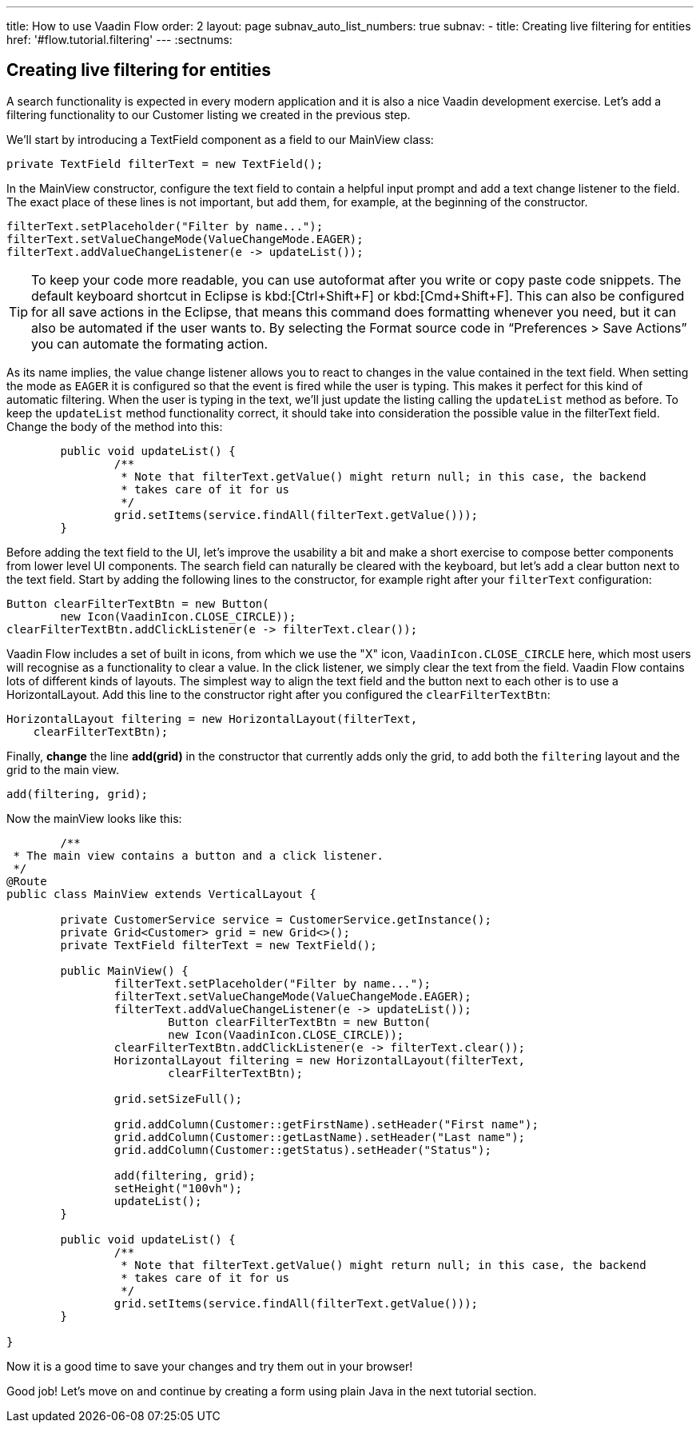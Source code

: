 ---
title: How to use Vaadin Flow
order: 2
layout: page
subnav_auto_list_numbers: true
subnav:
  - title: Creating live filtering for entities
    href: '#flow.tutorial.filtering'
---
:sectnums:

[[flow.tutorial.filtering]]
== Creating live filtering for entities

A search functionality is expected in every modern application and it is also a nice Vaadin development exercise. Let’s add a filtering functionality to our Customer listing we created in the previous step.
// The following video shows how to do this step of the tutorial:

// video::Alejandro[youtube, width="640", height="400"]
We’ll start by introducing a [classname]#TextField# component as a field to our [classname]#MainView# class:

[source,java]
----
private TextField filterText = new TextField();
----

In the [classname]#MainView# constructor, configure the text field to contain a helpful input prompt and add a text change listener to the field. The exact place of these lines is not important, but add them, for example, at the beginning of the constructor.

[source,java]
----
filterText.setPlaceholder("Filter by name...");
filterText.setValueChangeMode(ValueChangeMode.EAGER);
filterText.addValueChangeListener(e -> updateList());
----

[TIP]
To keep your code more readable, you can use autoformat after you write or copy paste code snippets. The default keyboard shortcut in Eclipse is kbd:[Ctrl+Shift+F] or kbd:[Cmd+Shift+F]. This can also be configured for all save actions in the Eclipse, that means this command does formatting whenever you need, but it can also be automated if the user wants to.
By selecting the Format source code in “Preferences > Save Actions” you can automate the formating action.

As its name implies, the value change listener allows you to react to changes in the value contained in the text field. When setting the mode as `EAGER` it is configured so that the event is fired while the user is typing. This makes it perfect for this kind of automatic filtering. When the user is typing in the text, we’ll just update the listing calling the `updateList` method as before.
To keep the `updateList` method functionality correct, it should take into consideration the possible value in the filterText field. Change the body of the method into this:	 

[source,java]
----
	public void updateList() {
		/**
		 * Note that filterText.getValue() might return null; in this case, the backend
		 * takes care of it for us
		 */
		grid.setItems(service.findAll(filterText.getValue()));
	}
----

Before adding the text field to the UI, let’s improve the usability a bit and make a short exercise to compose better components from lower level UI components. The search field can naturally be cleared with the keyboard, but let’s add a clear button next to the text field. Start by adding the following lines to the constructor, for example right after your `filterText` configuration:

[source,java]
----
Button clearFilterTextBtn = new Button(
        new Icon(VaadinIcon.CLOSE_CIRCLE));
clearFilterTextBtn.addClickListener(e -> filterText.clear());
----

Vaadin Flow includes a set of built in icons, from which we use the "X" icon, `VaadinIcon.CLOSE_CIRCLE` here, which most users will recognise as a functionality to clear a value. In the click listener, we simply clear the text from the field.
Vaadin Flow contains lots of different kinds of layouts. The simplest way to align the text field and the button next to each other is to use a [classname]#HorizontalLayout#. Add this line to the constructor right after you configured the `clearFilterTextBtn`:

[source,java]
----
HorizontalLayout filtering = new HorizontalLayout(filterText,
    clearFilterTextBtn);
----

Finally, *change* the line *add(grid)* in the constructor that currently adds only the grid, to add both the `filtering` layout and the grid to the main view.

[source,java]
----
add(filtering, grid);
----

Now the mainView looks like this:

[source,java]
----
	/**
 * The main view contains a button and a click listener.
 */
@Route
public class MainView extends VerticalLayout {

	private CustomerService service = CustomerService.getInstance();
	private Grid<Customer> grid = new Grid<>();
	private TextField filterText = new TextField();

	public MainView() {
		filterText.setPlaceholder("Filter by name...");
		filterText.setValueChangeMode(ValueChangeMode.EAGER);
		filterText.addValueChangeListener(e -> updateList());
		        Button clearFilterTextBtn = new Button(
                        new Icon(VaadinIcon.CLOSE_CIRCLE));
		clearFilterTextBtn.addClickListener(e -> filterText.clear());
		HorizontalLayout filtering = new HorizontalLayout(filterText,
                        clearFilterTextBtn);

		grid.setSizeFull();

		grid.addColumn(Customer::getFirstName).setHeader("First name");
		grid.addColumn(Customer::getLastName).setHeader("Last name");
		grid.addColumn(Customer::getStatus).setHeader("Status");

		add(filtering, grid);
		setHeight("100vh");
		updateList();
	}

	public void updateList() {
		/**
		 * Note that filterText.getValue() might return null; in this case, the backend
		 * takes care of it for us
		 */
		grid.setItems(service.findAll(filterText.getValue()));
	}

}
----

Now it is a good time to save your changes and try them out in your browser!

Good job! Let's move on and continue by creating a form using plain Java in the next tutorial section.
